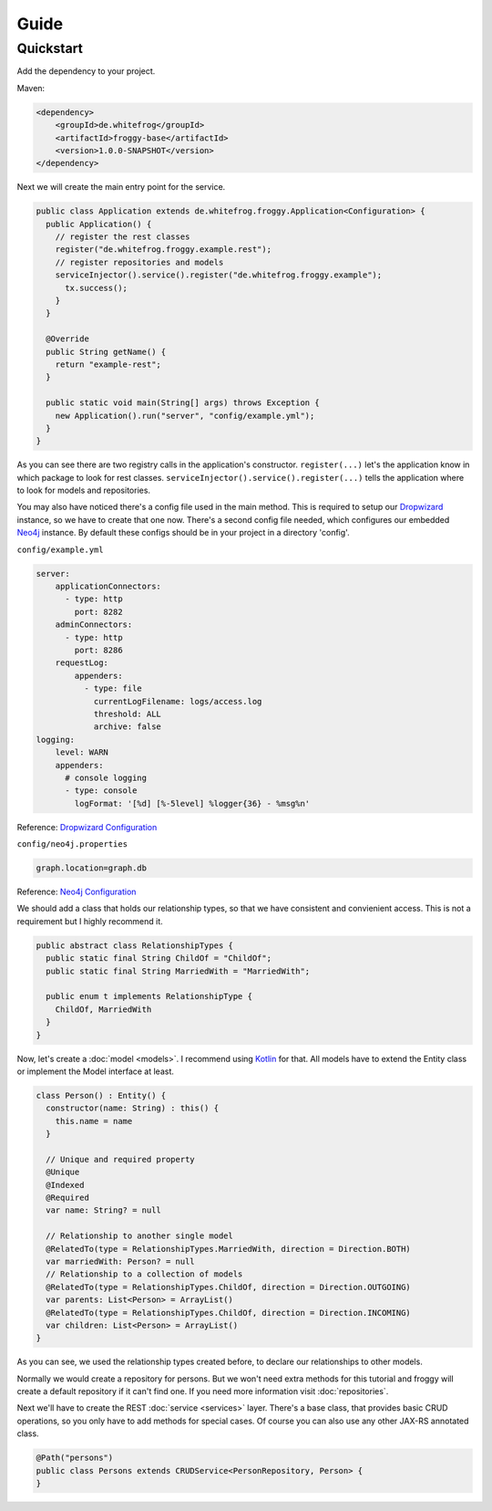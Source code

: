Guide
=====

Quickstart
----------

Add the dependency to your project.

Maven:

.. code-block:: xml

  <dependency>
      <groupId>de.whitefrog</groupId>
      <artifactId>froggy-base</artifactId>
      <version>1.0.0-SNAPSHOT</version>
  </dependency>

Next we will create the main entry point for the service.

.. code-block:: java

  public class Application extends de.whitefrog.froggy.Application<Configuration> {
    public Application() {
      // register the rest classes
      register("de.whitefrog.froggy.example.rest");
      // register repositories and models
      serviceInjector().service().register("de.whitefrog.froggy.example");
        tx.success();
      }
    }
    
    @Override
    public String getName() {
      return "example-rest";
    }

    public static void main(String[] args) throws Exception {
      new Application().run("server", "config/example.yml");
    }
  }

As you can see there are two registry calls in the application's constructor.
``register(...)`` let's the application know in which package to look for rest classes.
``serviceInjector().service().register(...)`` tells the application where to look for models and repositories.

You may also have noticed there's a config file used in the main method.
This is required to setup our Dropwizard_ instance, so we have to create that one now. 
There's a second config file needed, which configures our embedded Neo4j_ instance.
By default these configs should be in your project in a directory 'config'.

``config/example.yml``

.. code-block:: yaml

  server:
      applicationConnectors:
        - type: http
          port: 8282
      adminConnectors:
        - type: http
          port: 8286
      requestLog:
          appenders:
            - type: file
              currentLogFilename: logs/access.log
              threshold: ALL
              archive: false
  logging:
      level: WARN
      appenders:
        # console logging
        - type: console
          logFormat: '[%d] [%-5level] %logger{36} - %msg%n'

Reference: `Dropwizard Configuration`_

``config/neo4j.properties``

.. code-block:: properties

  graph.location=graph.db

Reference: `Neo4j Configuration`_

We should add a class that holds our relationship types, so that we have consistent and convienient access.
This is not a requirement but I highly recommend it.

.. code-block:: java

  public abstract class RelationshipTypes {
    public static final String ChildOf = "ChildOf";
    public static final String MarriedWith = "MarriedWith";

    public enum t implements RelationshipType {
      ChildOf, MarriedWith
    }
  }

Now, let's create a :doc:`model <models>`. I recommend using Kotlin_ for that.
All models have to extend the Entity class or implement the Model interface at least.

.. code-block:: kotlin

  class Person() : Entity() {
    constructor(name: String) : this() {
      this.name = name
    }
    
    // Unique and required property
    @Unique
    @Indexed
    @Required
    var name: String? = null

    // Relationship to another single model
    @RelatedTo(type = RelationshipTypes.MarriedWith, direction = Direction.BOTH)
    var marriedWith: Person? = null
    // Relationship to a collection of models
    @RelatedTo(type = RelationshipTypes.ChildOf, direction = Direction.OUTGOING)
    var parents: List<Person> = ArrayList()
    @RelatedTo(type = RelationshipTypes.ChildOf, direction = Direction.INCOMING)
    var children: List<Person> = ArrayList()
  }

As you can see, we used the relationship types created before, to declare our relationships to other models.

Normally we would create a repository for persons. But we won't need extra methods for
this tutorial and froggy will create a default repository if it can't find one.
If you need more information visit :doc:`repositories`.

Next we'll have to create the REST :doc:`service <services>` layer. There's a base class, that provides
basic CRUD operations, so you only have to add methods for special cases. Of course you
can also use any other JAX-RS annotated class.

.. code-block:: java

  @Path("persons")
  public class Persons extends CRUDService<PersonRepository, Person> {
  }

.. _Kotlin: https://kotlinlang.org
.. _Dropwizard: http://www.dropwizard.io
.. _`Dropwizard Configuration`: http://www.dropwizard.io/0.7.1/docs/manual/configuration.html
.. _Neo4j: http://neo4j.com
.. _`Neo4j Configuration`: https://neo4j.com/docs/operations-manual/3.3/configuration/
